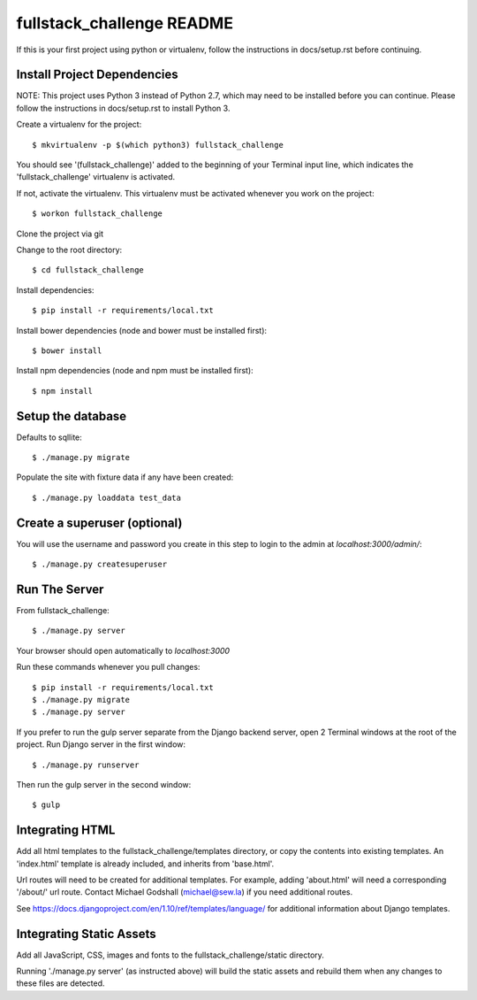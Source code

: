 ====================
fullstack_challenge README
====================

If this is your first project using python or virtualenv, follow the instructions in docs/setup.rst before continuing.

Install Project Dependencies
============================

NOTE: This project uses Python 3 instead of Python 2.7, which may need to be installed before you can continue.
Please follow the instructions in docs/setup.rst to install Python 3.

Create a virtualenv for the project::

    $ mkvirtualenv -p $(which python3) fullstack_challenge

You should see '(fullstack_challenge)' added to the beginning of your Terminal input line,
which indicates the 'fullstack_challenge' virtualenv is activated.

If not, activate the virtualenv.  This virtualenv must be activated whenever you work on the project::

    $ workon fullstack_challenge

Clone the project via git

Change to the root directory::

    $ cd fullstack_challenge

Install dependencies::

    $ pip install -r requirements/local.txt

Install bower dependencies (node and bower must be installed first)::

    $ bower install

Install npm dependencies (node and npm must be installed first)::

    $ npm install

Setup the database
============================
Defaults to sqllite::

    $ ./manage.py migrate

Populate the site with fixture data if any have been created::

    $ ./manage.py loaddata test_data

Create a superuser (optional)
============================
You will use the username and password you create in this step to login to the admin at `localhost:3000/admin/`::

    $ ./manage.py createsuperuser

Run The Server
============================
From fullstack_challenge::

    $ ./manage.py server

Your browser should open automatically to `localhost:3000`

Run these commands whenever you pull changes::

    $ pip install -r requirements/local.txt
    $ ./manage.py migrate
    $ ./manage.py server

If you prefer to run the gulp server separate from the Django backend server, open 2 Terminal windows at the root of the
project.  Run Django server in the first window::

    $ ./manage.py runserver

Then run the gulp server in the second window::

    $ gulp

Integrating HTML
============================
Add all html templates to the fullstack_challenge/templates directory, or copy the contents into existing templates.
An 'index.html' template is already included, and inherits from 'base.html'.

Url routes will need to be created for additional templates.  For example, adding 'about.html' will need a
corresponding '/about/' url route.  Contact Michael Godshall (michael@sew.la) if you need additional routes.

See https://docs.djangoproject.com/en/1.10/ref/templates/language/ for additional information about Django templates.

Integrating Static Assets
============================
Add all JavaScript, CSS, images and fonts to the fullstack_challenge/static directory.

Running './manage.py server' (as instructed above) will build the static assets and rebuild them when any
changes to these files are detected.